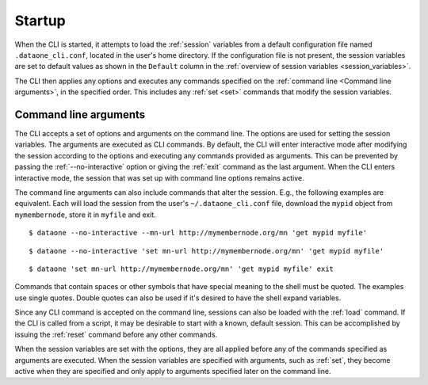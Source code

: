 Startup
=======

When the CLI is started, it attempts to load the :ref:`session` variables from
a default configuration file named ``.dataone_cli.conf``, located in the user's
home directory. If the configuration file is not present, the session variables
are set to default values as shown in the ``Default`` column in the
:ref:`overview of session variables <session_variables>`.

The CLI then applies any options and executes any commands specified on the
:ref:`command line <Command line arguments>`, in the specified order. This
includes any :ref:`set <set>` commands that modify the session variables.


.. _command_line_arguments:

Command line arguments
~~~~~~~~~~~~~~~~~~~~~~

The CLI accepts a set of options and arguments on the command line. The options
are used for setting the session variables. The arguments are executed as CLI
commands. By default, the CLI will enter interactive mode after modifying the
session according to the options and executing any commands provided as
arguments. This can be prevented by passing the :ref:`--no-interactive` option
or giving the :ref:`exit` command as the last argument. When the CLI enters
interactive mode, the session that was set up with command line options remains
active.

The command line arguments can also include commands that alter the session.
E.g., the following examples are equivalent. Each will load the session from the
user's ``~/.dataone_cli.conf`` file, download the ``mypid`` object from
``mymembernode``, store it in ``myfile`` and exit.

::

  $ dataone --no-interactive --mn-url http://mymembernode.org/mn 'get mypid myfile'

::

  $ dataone --no-interactive 'set mn-url http://mymembernode.org/mn' 'get mypid myfile'

::

  $ dataone 'set mn-url http://mymembernode.org/mn' 'get mypid myfile' exit


Commands that contain spaces or other symbols that have special meaning to the
shell must be quoted. The examples use single quotes. Double quotes can also be
used if it's desired to have the shell expand variables.

Since any CLI command is accepted on the command line, sessions can also be
loaded with the :ref:`load` command. If the CLI is called from a script, it
may be desirable to start with a known, default session. This can be
accomplished by issuing the :ref:`reset` command before any other commands.

When the session variables are set with the options, they are all applied
before any of the commands specified as arguments are executed. When the session
variables are specified with arguments, such as :ref:`set`, they become
active when they are specified and only apply to arguments specified later on
the command line.
